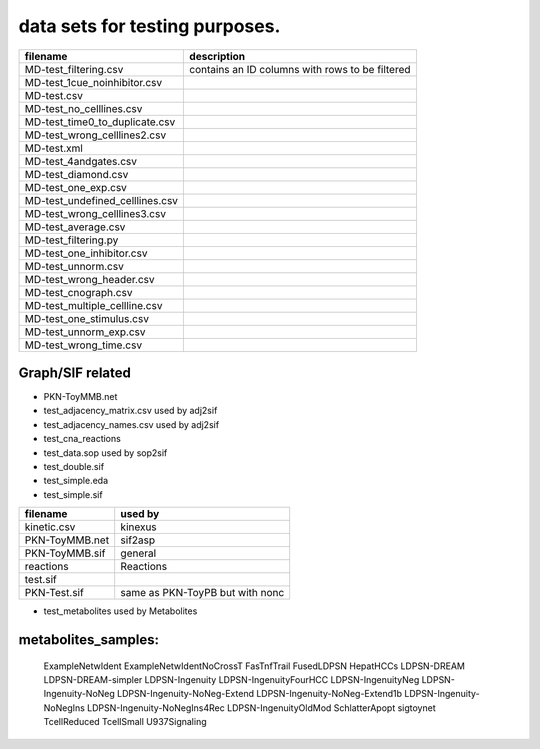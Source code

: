 data sets for testing purposes.
==================================


==================================== ===================================================
filename                             description
==================================== ===================================================
MD-test_filtering.csv                contains an ID columns with rows to be filtered
MD-test_1cue_noinhibitor.csv
MD-test.csv
MD-test_no_celllines.csv
MD-test_time0_to_duplicate.csv
MD-test_wrong_celllines2.csv
MD-test.xml
MD-test_4andgates.csv
MD-test_diamond.csv
MD-test_one_exp.csv
MD-test_undefined_celllines.csv
MD-test_wrong_celllines3.csv
MD-test_average.csv
MD-test_filtering.py
MD-test_one_inhibitor.csv
MD-test_unnorm.csv
MD-test_wrong_header.csv
MD-test_cnograph.csv
MD-test_multiple_cellline.csv
MD-test_one_stimulus.csv
MD-test_unnorm_exp.csv
MD-test_wrong_time.csv

==================================== ===================================================

Graph/SIF related
------------------

- PKN-ToyMMB.net
- test_adjacency_matrix.csv used by adj2sif
- test_adjacency_names.csv  used by adj2sif
- test_cna_reactions
- test_data.sop used by sop2sif
- test_double.sif
- test_simple.eda
- test_simple.sif



======================= ======================================
filename                used by
======================= ======================================
kinetic.csv             kinexus
PKN-ToyMMB.net          sif2asp
PKN-ToyMMB.sif          general
reactions               Reactions
test.sif
PKN-Test.sif            same as PKN-ToyPB but with nonc
======================= ======================================


- test_metabolites used by Metabolites

metabolites_samples:
----------------------
    ExampleNetwIdent
    ExampleNetwIdentNoCrossT
    FasTnfTrail
    FusedLDPSN
    HepatHCCs
    LDPSN-DREAM
    LDPSN-DREAM-simpler
    LDPSN-Ingenuity
    LDPSN-IngenuityFourHCC
    LDPSN-IngenuityNeg
    LDPSN-Ingenuity-NoNeg
    LDPSN-Ingenuity-NoNeg-Extend
    LDPSN-Ingenuity-NoNeg-Extend1b
    LDPSN-Ingenuity-NoNegIns
    LDPSN-Ingenuity-NoNegIns4Rec
    LDPSN-IngenuityOldMod
    SchlatterApopt
    sigtoynet
    TcellReduced
    TcellSmall
    U937Signaling
